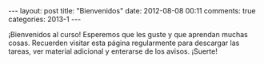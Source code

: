#+BEGIN_HTML
---
layout: post
title: "Bienvenidos"
date: 2012-08-08 00:11
comments: true
categories: 2013-1
---
#+END_HTML

¡Bienvenidos al curso! Esperemos que les guste y que aprendan muchas
cosas. Recuerden visitar esta página regularmente para descargar las
tareas, ver material adicional y enterarse de los avisos. ¡Suerte!
